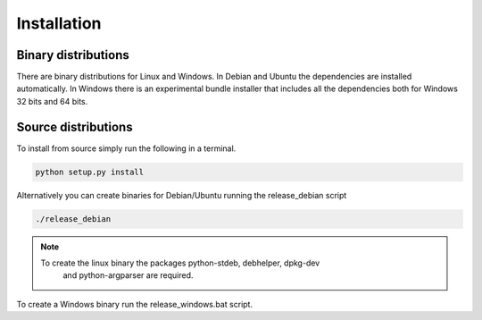 ------------
Installation
------------

Binary distributions
--------------------

There are binary distributions for Linux and Windows. In Debian and Ubuntu the
dependencies are installed automatically. In Windows there is an experimental 
bundle installer that includes all the dependencies both for Windows 32 bits and 
64 bits.

Source distributions
--------------------

To install from source simply run the following in a terminal.

.. code-block:: python

    python setup.py install


    
Alternatively you can create binaries for Debian/Ubuntu running the 
release_debian script

.. code-block:: bash

    ./release_debian
    
.. NOTE::

   To create the linux binary the packages python-stdeb, debhelper, dpkg-dev
    and python-argparser are required.
    
To create a Windows binary run the  release_windows.bat script.





